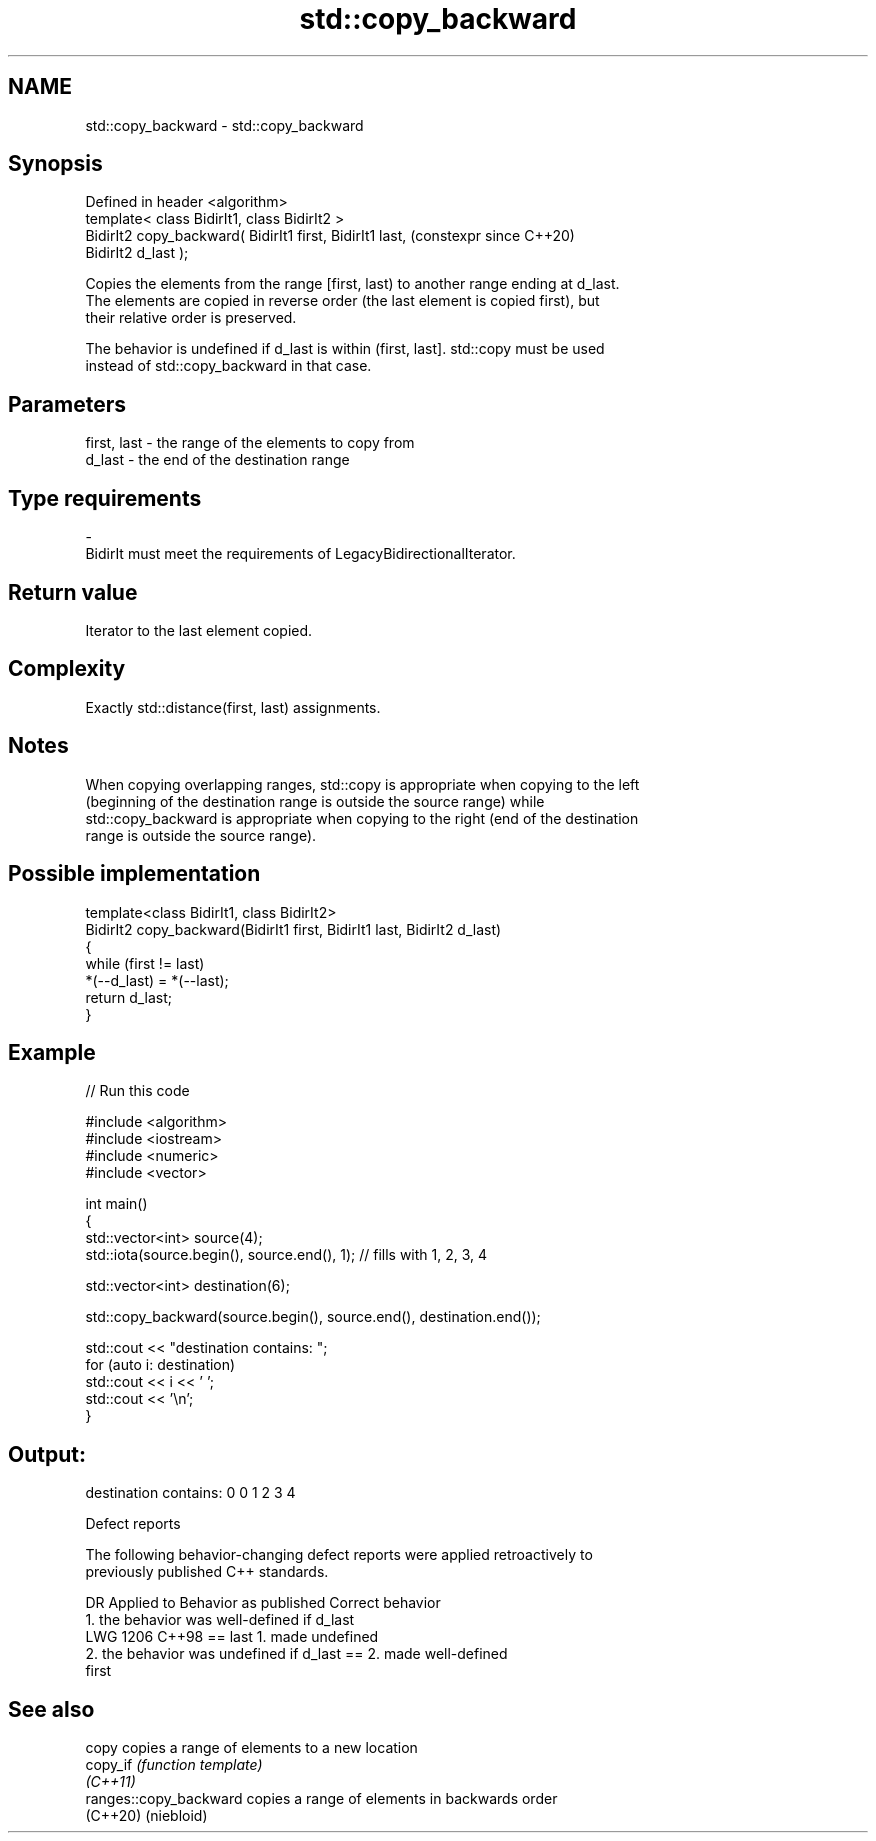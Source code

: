 .TH std::copy_backward 3 "2024.06.10" "http://cppreference.com" "C++ Standard Libary"
.SH NAME
std::copy_backward \- std::copy_backward

.SH Synopsis
   Defined in header <algorithm>
   template< class BidirIt1, class BidirIt2 >
   BidirIt2 copy_backward( BidirIt1 first, BidirIt1 last,       (constexpr since C++20)
   BidirIt2 d_last );

   Copies the elements from the range [first, last) to another range ending at d_last.
   The elements are copied in reverse order (the last element is copied first), but
   their relative order is preserved.

   The behavior is undefined if d_last is within (first, last]. std::copy must be used
   instead of std::copy_backward in that case.

.SH Parameters

   first, last      -      the range of the elements to copy from
   d_last           -      the end of the destination range
.SH Type requirements
   -
   BidirIt must meet the requirements of LegacyBidirectionalIterator.

.SH Return value

   Iterator to the last element copied.

.SH Complexity

   Exactly std::distance(first, last) assignments.

.SH Notes

   When copying overlapping ranges, std::copy is appropriate when copying to the left
   (beginning of the destination range is outside the source range) while
   std::copy_backward is appropriate when copying to the right (end of the destination
   range is outside the source range).

.SH Possible implementation

   template<class BidirIt1, class BidirIt2>
   BidirIt2 copy_backward(BidirIt1 first, BidirIt1 last, BidirIt2 d_last)
   {
       while (first != last)
           *(--d_last) = *(--last);
       return d_last;
   }

.SH Example


// Run this code

 #include <algorithm>
 #include <iostream>
 #include <numeric>
 #include <vector>

 int main()
 {
     std::vector<int> source(4);
     std::iota(source.begin(), source.end(), 1); // fills with 1, 2, 3, 4

     std::vector<int> destination(6);

     std::copy_backward(source.begin(), source.end(), destination.end());

     std::cout << "destination contains: ";
     for (auto i: destination)
         std::cout << i << ' ';
     std::cout << '\\n';
 }

.SH Output:

 destination contains: 0 0 1 2 3 4

   Defect reports

   The following behavior-changing defect reports were applied retroactively to
   previously published C++ standards.

      DR    Applied to            Behavior as published              Correct behavior
                       1. the behavior was well-defined if d_last
   LWG 1206 C++98      == last                                     1. made undefined
                       2. the behavior was undefined if d_last ==  2. made well-defined
                       first

.SH See also

   copy                  copies a range of elements to a new location
   copy_if               \fI(function template)\fP
   \fI(C++11)\fP
   ranges::copy_backward copies a range of elements in backwards order
   (C++20)               (niebloid)
